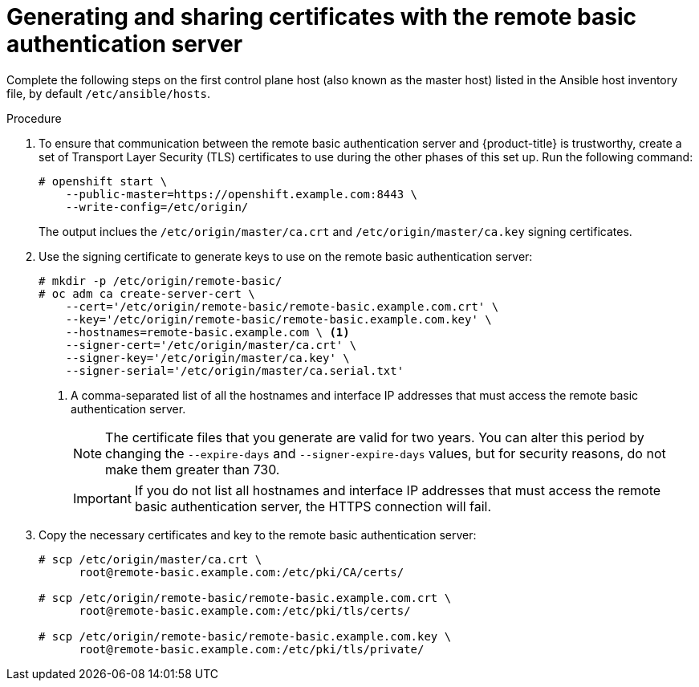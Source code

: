 // Module included in the following assemblies:
//
// * authentication/configuring-ldap-failover.adoc

[id="sssd-generating-certificates_{context}"]
= Generating and sharing certificates with the remote basic authentication server

Complete the following steps on the first control plane host (also known as the master host) listed in the Ansible host inventory file,
by default `/etc/ansible/hosts`.

.Procedure

. To ensure that communication between the remote basic authentication server and
{product-title} is trustworthy, create a set of Transport Layer Security (TLS)
certificates to use during the other phases of this set up. Run the following command:
+
----
# openshift start \
    --public-master=https://openshift.example.com:8443 \
    --write-config=/etc/origin/
----
+
The output inclues the `/etc/origin/master/ca.crt` and
`/etc/origin/master/ca.key` signing certificates.
.  Use the signing certificate to generate keys to use on the remote basic
authentication server:
+
----
# mkdir -p /etc/origin/remote-basic/
# oc adm ca create-server-cert \
    --cert='/etc/origin/remote-basic/remote-basic.example.com.crt' \
    --key='/etc/origin/remote-basic/remote-basic.example.com.key' \
    --hostnames=remote-basic.example.com \ <1>
    --signer-cert='/etc/origin/master/ca.crt' \
    --signer-key='/etc/origin/master/ca.key' \
    --signer-serial='/etc/origin/master/ca.serial.txt'
----
+
<1> A comma-separated list of all the hostnames and interface IP addresses that must access the
remote basic authentication server.
+
[NOTE]
====
The certificate files that you generate are valid for two years. You can alter
this period by changing the `--expire-days` and `--signer-expire-days` values,
but for security reasons, do not make them greater than 730.
====
+
[IMPORTANT]
====
If you do not list all hostnames and interface IP addresses that must access the
remote basic authentication server, the HTTPS connection will fail.
====
. Copy the necessary certificates and key to the remote basic authentication server:
+
----
# scp /etc/origin/master/ca.crt \
      root@remote-basic.example.com:/etc/pki/CA/certs/

# scp /etc/origin/remote-basic/remote-basic.example.com.crt \
      root@remote-basic.example.com:/etc/pki/tls/certs/

# scp /etc/origin/remote-basic/remote-basic.example.com.key \
      root@remote-basic.example.com:/etc/pki/tls/private/
----
